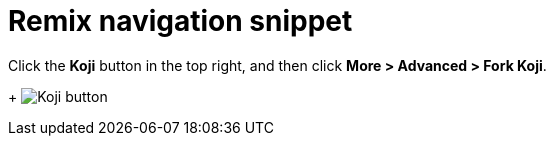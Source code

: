 = Remix navigation snippet

// tag::all[]
Click the *Koji* button in the top right, and then click *More > Advanced > Fork Koji*.
+
image:koji-button.png[Koji button]
// end::all[]
